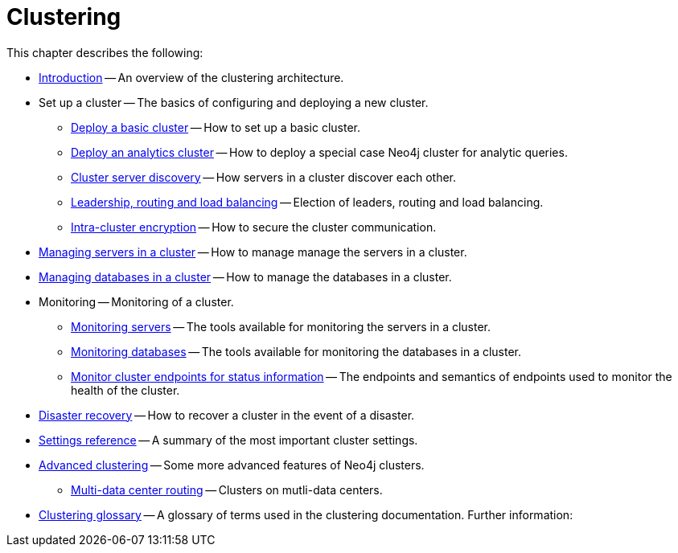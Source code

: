 :description: This chapter describes the configuration and operation of a Neo4j cluster.
[role=enterprise-edition]
[[clustering]]
= Clustering

This chapter describes the following:

* xref:clustering/introduction.adoc[Introduction] -- An overview of the clustering architecture.
* Set up a cluster -- The basics of configuring and deploying a new cluster.
** xref:clustering/setup/deploy.adoc[Deploy a basic cluster] -- How to set up a basic cluster.
** xref:clustering/setup/analytics-cluster.adoc[Deploy an analytics cluster] -- How to deploy a special case Neo4j cluster for analytic queries.
** xref:clustering/setup/discovery.adoc[Cluster server discovery] -- How servers in a cluster discover each other.
** xref:clustering/setup/routing.adoc[Leadership, routing and load balancing] -- Election of leaders, routing and load balancing.
** xref:clustering/setup/encryption.adoc[Intra-cluster encryption] -- How to secure the cluster communication.
* xref:clustering/servers.adoc[Managing servers in a cluster] -- How to manage manage the servers in a cluster.
* xref:clustering/databases.adoc[Managing databases in a cluster] -- How to manage the databases in a cluster.
* Monitoring -- Monitoring of a cluster.
** xref:clustering/monitoring/show-servers-monitoring.adoc[Monitoring servers] -- The tools available for monitoring the servers in a cluster.
** xref:clustering/monitoring/show-databases-monitoring.adoc[Monitoring databases] -- The tools available for monitoring the databases in a cluster.
** xref:clustering/monitoring/endpoints.adoc[Monitor cluster endpoints for status information] -- The endpoints and semantics of endpoints used to monitor the health of the cluster.
* xref:clustering/disaster-recovery.adoc[Disaster recovery] -- How to recover a cluster in the event of a disaster.
* xref:clustering/settings.adoc[Settings reference] -- A summary of the most important cluster settings.
* xref:clustering/clustering-advanced/index.adoc[Advanced clustering] -- Some more advanced features of Neo4j clusters.
** xref:clustering/clustering-advanced/multi-data-center-routing.adoc[Multi-data center routing] -- Clusters on mutli-data centers.
* xref:clustering/glossary.adoc[Clustering glossary] -- A glossary of terms used in the clustering documentation.
//* <<clustering-internals, Internals>> -- A few internals regarding the operation of the cluster.
Further information:

//* For instructions on setting up clustering when running Neo4j in a Docker container, see <<docker-cc, Clustering on Docker>>.
//* For instructions on how to upgrade your Neo4j cluster, see link:{neo4j-docs-base-uri}/upgrade-migration-guide/upgrade[Upgrade a cluster].
//* For a tutorial on setting up a test cluster locally on a single machine, see <<tutorial-local-cluster>>.
//* For advanced concepts, including the implementation of the Raft Protocol, see <<clustering-advanced>>


// include::introduction.adoc[leveloffset=+1]
//
// include::deploy.adoc[leveloffset=+1]
//
// include::seed.adoc[leveloffset=+1]
//
// include::discovery.adoc[leveloffset=+1]
//
// include::encryption.adoc[leveloffset=+1]
//
// include::internals.adoc[leveloffset=+1]
//
// include::settings.adoc[leveloffset=+1]
